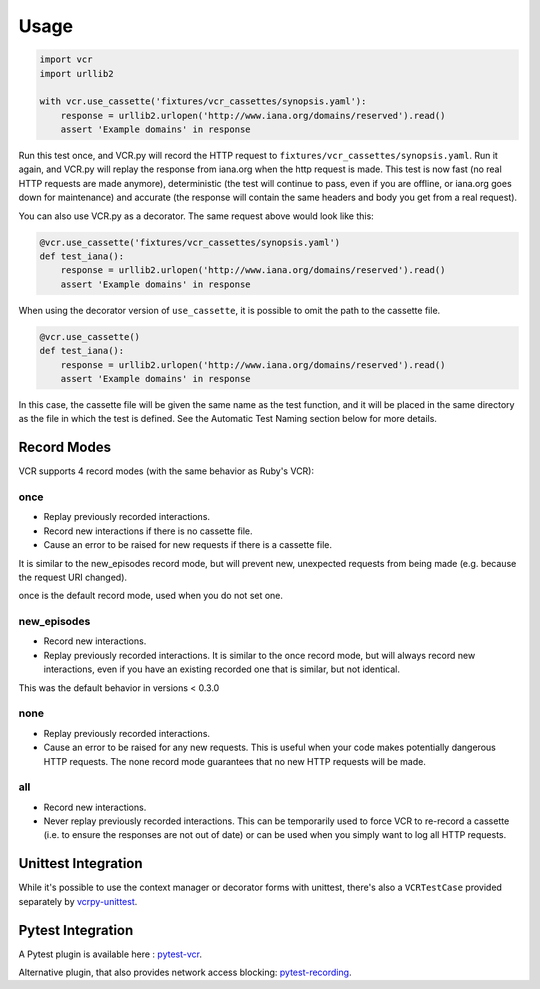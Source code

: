 Usage
=====

.. code:: python

    import vcr
    import urllib2

    with vcr.use_cassette('fixtures/vcr_cassettes/synopsis.yaml'):
        response = urllib2.urlopen('http://www.iana.org/domains/reserved').read()
        assert 'Example domains' in response

Run this test once, and VCR.py will record the HTTP request to
``fixtures/vcr_cassettes/synopsis.yaml``. Run it again, and VCR.py will
replay the response from iana.org when the http request is made. This
test is now fast (no real HTTP requests are made anymore), deterministic
(the test will continue to pass, even if you are offline, or iana.org
goes down for maintenance) and accurate (the response will contain the
same headers and body you get from a real request).

You can also use VCR.py as a decorator. The same request above would
look like this:

.. code:: python

    @vcr.use_cassette('fixtures/vcr_cassettes/synopsis.yaml')
    def test_iana():
        response = urllib2.urlopen('http://www.iana.org/domains/reserved').read()
        assert 'Example domains' in response

When using the decorator version of ``use_cassette``, it is possible to
omit the path to the cassette file.

.. code:: python

    @vcr.use_cassette()
    def test_iana():
        response = urllib2.urlopen('http://www.iana.org/domains/reserved').read()
        assert 'Example domains' in response

In this case, the cassette file will be given the same name as the test
function, and it will be placed in the same directory as the file in
which the test is defined. See the Automatic Test Naming section below
for more details.

Record Modes
------------

VCR supports 4 record modes (with the same behavior as Ruby's VCR):

once
~~~~

-  Replay previously recorded interactions.
-  Record new interactions if there is no cassette file.
-  Cause an error to be raised for new requests if there is a cassette
   file.

It is similar to the new\_episodes record mode, but will prevent new,
unexpected requests from being made (e.g. because the request URI
changed).

once is the default record mode, used when you do not set one.

new\_episodes
~~~~~~~~~~~~~

-  Record new interactions.
-  Replay previously recorded interactions. It is similar to the once
   record mode, but will always record new interactions, even if you
   have an existing recorded one that is similar, but not identical.

This was the default behavior in versions < 0.3.0

none
~~~~

-  Replay previously recorded interactions.
-  Cause an error to be raised for any new requests. This is useful when
   your code makes potentially dangerous HTTP requests. The none record
   mode guarantees that no new HTTP requests will be made.

all
~~~

-  Record new interactions.
-  Never replay previously recorded interactions. This can be
   temporarily used to force VCR to re-record a cassette (i.e. to ensure
   the responses are not out of date) or can be used when you simply
   want to log all HTTP requests.

Unittest Integration
--------------------

While it's possible to use the context manager or decorator forms with unittest,
there's also a ``VCRTestCase`` provided separately by `vcrpy-unittest
<https://github.com/agriffis/vcrpy-unittest>`__.

Pytest Integration
------------------

A Pytest plugin is available here : `pytest-vcr
<https://github.com/ktosiek/pytest-vcr>`__.

Alternative plugin, that also provides network access blocking: `pytest-recording
<https://github.com/kiwicom/pytest-recording>`__.
